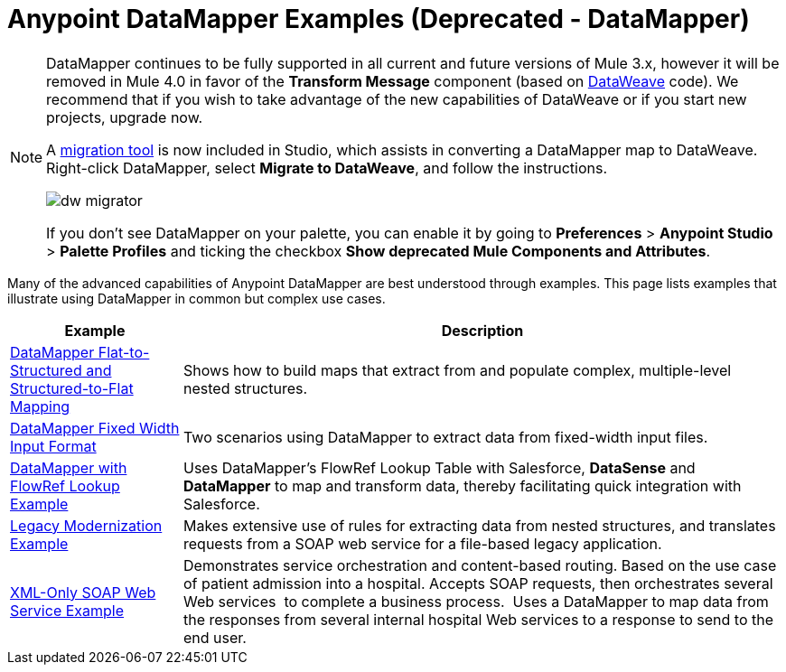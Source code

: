 = Anypoint DataMapper Examples (Deprecated - DataMapper)
:keywords: datamapper

[NOTE]
====
DataMapper continues to be fully supported in all current and future versions of Mule 3.x, however it will be removed in Mule 4.0 in favor of the *Transform Message* component (based on link:/mule-user-guide/v/3.8/dataweave[DataWeave] code). We recommend that if you wish to take advantage of the new capabilities of DataWeave or if you start new projects, upgrade now.

A link:/mule-user-guide/v/3.8/dataweave-migrator[migration tool] is now included in Studio, which assists in converting a DataMapper map to DataWeave. Right-click DataMapper, select *Migrate to DataWeave*, and follow the instructions.

image:dw_migrator_script.png[dw migrator]

If you don't see DataMapper on your palette, you can enable it by going to *Preferences* > *Anypoint Studio* > *Palette Profiles* and ticking the checkbox *Show deprecated Mule Components and Attributes*.
====

Many of the advanced capabilities of Anypoint DataMapper are best understood through examples. This page lists examples that illustrate using DataMapper in common but complex use cases. 

[%header%autowidth.spread]
|===
|Example |Description
|link:/anypoint-studio/v/6/datamapper-flat-to-structured-and-structured-to-flat-mapping[DataMapper Flat-to-Structured and Structured-to-Flat Mapping] |Shows how to build maps that extract from and populate complex, multiple-level nested structures.
|link:/anypoint-studio/v/6/datamapper-fixed-width-input-format[DataMapper Fixed Width Input Format] |Two scenarios using DataMapper to extract data from fixed-width input files.
|link:https://www.mulesoft.com/exchange#!/datamapper-with-flowref-lookup[DataMapper with FlowRef Lookup Example] |Uses DataMapper's FlowRef Lookup Table with Salesforce, *DataSense* and *DataMapper* to map and transform data, thereby facilitating quick integration with Salesforce.
|link:https://www.mulesoft.com/exchange/#!/legacy-modernization[Legacy Modernization Example] |Makes extensive use of rules for extracting data from nested structures, and translates requests from a SOAP web service for a file-based legacy application.
|link:https://www.mulesoft.com/exchange/#!/xml-only-soap-web-service[XML-Only SOAP Web Service Example] |Demonstrates service orchestration and content-based routing. Based on the use case of patient admission into a hospital. Accepts SOAP requests, then orchestrates several Web services  to complete a business process.  Uses a DataMapper to map data from the responses from several internal hospital Web services to a response to send to the end user.
|===
